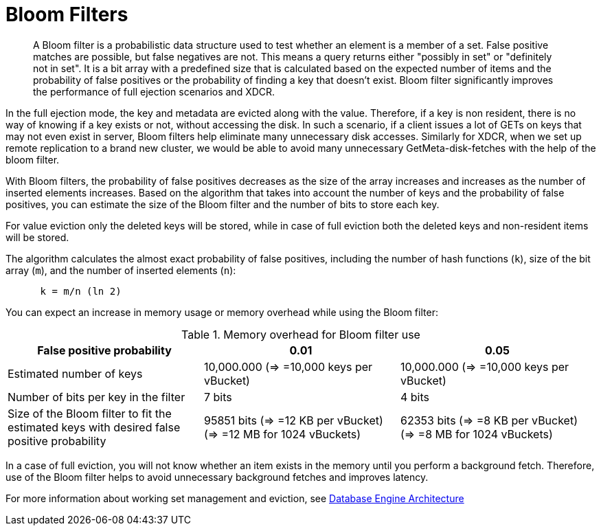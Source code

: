 = Bloom Filters

[abstract]
A Bloom filter is a probabilistic data structure used to test whether an element is a member of a set.
False positive matches are possible, but false negatives are not.
This means a query returns either "possibly in set" or "definitely not in set".
It is a bit array with a predefined size that is calculated based on the expected number of items and the probability of false positives or the probability of finding a key that doesn't exist.
Bloom filter significantly improves the performance of full ejection scenarios and XDCR.

In the full ejection mode, the key and metadata are evicted along with the value.
Therefore, if a key is non resident, there is no way of knowing if a key exists or not, without accessing the disk.
In such a scenario, if a client issues a lot of GETs on keys that may not even exist in server, Bloom filters help eliminate many unnecessary disk accesses.
Similarly for XDCR, when we set up remote replication to a brand new cluster, we would be able to avoid many unnecessary GetMeta-disk-fetches with the help of the bloom filter.

With Bloom filters, the probability of false positives decreases as the size of the array increases and increases as the number of inserted elements increases.
Based on the algorithm that takes into account the number of keys and the probability of false positives, you can estimate the size of the Bloom filter and the number of bits to store each key.

For value eviction only the deleted keys will be stored, while in case of full eviction both the deleted keys and non-resident items will be stored.

The algorithm calculates the almost exact probability of false positives, including the number of hash functions (`k`), size of the bit array (`m`), and the number of inserted elements (`n`):

----
      k = m/n (ln 2)
----

You can expect an increase in memory usage or memory overhead while using the Bloom filter:

.Memory overhead for Bloom filter use
|===
| False positive probability | 0.01 | 0.05

| Estimated number of keys
| 10,000.000 (\=> =10,000 keys per vBucket)
| 10,000.000 (\=> =10,000 keys per vBucket)

| Number of bits per key in the filter
| 7 bits
| 4 bits

| Size of the Bloom filter to fit the estimated keys with desired false positive probability
| 95851 bits (\=> =12 KB per vBucket) (\=> =12 MB for 1024 vBuckets)
| 62353 bits (\=> =8 KB per vBucket) (\=> =8 MB for 1024 vBuckets)
|===

In a case of full eviction, you will not know whether an item exists in the memory until you perform a background fetch.
Therefore, use of the Bloom filter helps to avoid unnecessary background fetches and improves latency.

For more information about working set management and eviction, see xref:db-engine-architecture.adoc[Database Engine Architecture]
